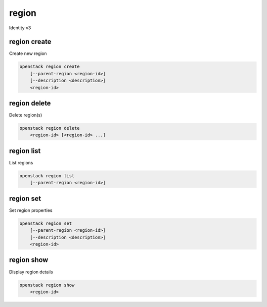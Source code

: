 ======
region
======

Identity v3

region create
-------------

Create new region

.. program:: region create
.. code:: bash

    openstack region create
        [--parent-region <region-id>]
        [--description <description>]
        <region-id>

.. option:: --parent-region <region-id>

    Parent region ID

.. option:: --description <description>

    New region description

.. _region_create-region-id:
.. describe:: <region-id>

    New region ID

region delete
-------------

Delete region(s)

.. program:: region delete
.. code:: bash

    openstack region delete
        <region-id> [<region-id> ...]

.. _region_delete-region-id:
.. describe:: <region-id>

    Region ID(s) to delete

region list
-----------

List regions

.. program:: region list
.. code:: bash

    openstack region list
        [--parent-region <region-id>]

.. option:: --parent-region <region-id>

    Filter by parent region ID

region set
----------

Set region properties

.. program:: region set
.. code:: bash

    openstack region set
        [--parent-region <region-id>]
        [--description <description>]
        <region-id>

.. option:: --parent-region <region-id>

    New parent region ID

.. option:: --description <description>

    New region description

.. _region_set-region-id:
.. describe:: <region-id>

    Region to modify

region show
-----------

Display region details

.. program:: region show
.. code:: bash

    openstack region show
        <region-id>

.. _region_show-region-id:
.. describe:: <region-id>

    Region to display
